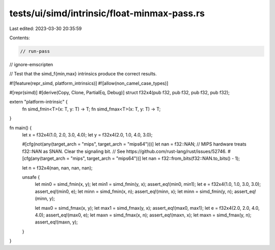 tests/ui/simd/intrinsic/float-minmax-pass.rs
============================================

Last edited: 2023-03-30 20:35:59

Contents:

.. code-block:: rs

    // run-pass
// ignore-emscripten

// Test that the simd_f{min,max} intrinsics produce the correct results.

#![feature(repr_simd, platform_intrinsics)]
#![allow(non_camel_case_types)]

#[repr(simd)]
#[derive(Copy, Clone, PartialEq, Debug)]
struct f32x4(pub f32, pub f32, pub f32, pub f32);

extern "platform-intrinsic" {
    fn simd_fmin<T>(x: T, y: T) -> T;
    fn simd_fmax<T>(x: T, y: T) -> T;
}

fn main() {
    let x = f32x4(1.0, 2.0, 3.0, 4.0);
    let y = f32x4(2.0, 1.0, 4.0, 3.0);

    #[cfg(not(any(target_arch = "mips", target_arch = "mips64")))]
    let nan = f32::NAN;
    // MIPS hardware treats f32::NAN as SNAN. Clear the signaling bit.
    // See https://github.com/rust-lang/rust/issues/52746.
    #[cfg(any(target_arch = "mips", target_arch = "mips64"))]
    let nan = f32::from_bits(f32::NAN.to_bits() - 1);

    let n = f32x4(nan, nan, nan, nan);

    unsafe {
        let min0 = simd_fmin(x, y);
        let min1 = simd_fmin(y, x);
        assert_eq!(min0, min1);
        let e = f32x4(1.0, 1.0, 3.0, 3.0);
        assert_eq!(min0, e);
        let minn = simd_fmin(x, n);
        assert_eq!(minn, x);
        let minn = simd_fmin(y, n);
        assert_eq!(minn, y);

        let max0 = simd_fmax(x, y);
        let max1 = simd_fmax(y, x);
        assert_eq!(max0, max1);
        let e = f32x4(2.0, 2.0, 4.0, 4.0);
        assert_eq!(max0, e);
        let maxn = simd_fmax(x, n);
        assert_eq!(maxn, x);
        let maxn = simd_fmax(y, n);
        assert_eq!(maxn, y);
    }
}


